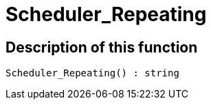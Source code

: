 = Scheduler_Repeating
:lang: en
// include::{includedir}/_header.adoc[]
:keywords: Scheduler_Repeating
:position: 0

//  auto generated content Wed, 05 Jul 2017 23:29:22 +0200
== Description of this function

[source,plenty]
----

Scheduler_Repeating() : string

----

